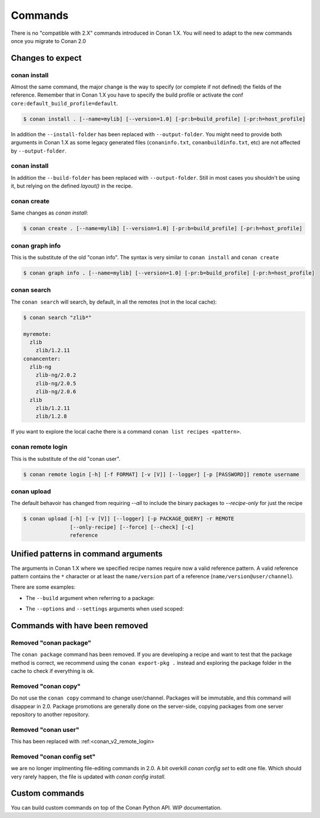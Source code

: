 
Commands
========

There is no "compatible with 2.X" commands introduced in Conan 1.X.
You will need to adapt to the new commands once you migrate to Conan 2.0


Changes to expect
-----------------


conan install
^^^^^^^^^^^^^

Almost the same command, the major change is the way to specify (or complete if not defined) the fields of the reference.
Remember that in Conan 1.X you have to specify the build profile or activate the conf ``core:default_build_profile=default``.

.. code-block:: shell

    $ conan install . [--name=mylib] [--version=1.0] [-pr:b=build_profile] [-pr:h=host_profile]

In addition the ``--install-folder`` has been replaced with ``--output-folder``. You might need to provide both arguments in Conan 1.X as some legacy generated files (``conaninfo.txt``, ``conanbuildinfo.txt``, etc) are not affected by ``--output-folder``.


conan install
^^^^^^^^^^^^^

In addition the ``--build-folder`` has been replaced with ``--output-folder``. Still in most cases you shouldn't be using it, but relying on the defined `layout()` in the recipe.


conan create
^^^^^^^^^^^^

Same changes as `conan install`:

.. code-block:: shell

    $ conan create . [--name=mylib] [--version=1.0] [-pr:b=build_profile] [-pr:h=host_profile]

.. _conan_v2_graph_info:

conan graph info
^^^^^^^^^^^^^^^^

This is the substitute of the old "conan info". The syntax is very similar to ``conan install`` and ``conan create``

.. code-block:: shell

    $ conan graph info . [--name=mylib] [--version=1.0] [-pr:b=build_profile] [-pr:h=host_profile]


conan search
^^^^^^^^^^^^

The ``conan search`` will search, by default, in all the remotes (not in the local cache):

.. code-block:: shell

    $ conan search "zlib*"

    myremote:
      zlib
        zlib/1.2.11
    conancenter:
      zlib-ng
        zlib-ng/2.0.2
        zlib-ng/2.0.5
        zlib-ng/2.0.6
      zlib
        zlib/1.2.11
        zlib/1.2.8

If you want to explore the local cache there is a command ``conan list recipes <pattern>``.


.. _conan_v2_remote_login:

conan remote login
^^^^^^^^^^^^^^^^^^

This is the substitute of the old "conan user".

.. code-block:: shell

     $ conan remote login [-h] [-f FORMAT] [-v [V]] [--logger] [-p [PASSWORD]] remote username


conan upload
^^^^^^^^^^^^

The default behavoir has changed from requiring `--all` to include the binary packages to `--recipe-only` for just the recipe 

.. code-block:: shell

     $ conan upload [-h] [-v [V]] [--logger] [-p PACKAGE_QUERY] -r REMOTE
                    [--only-recipe] [--force] [--check] [-c]
                    reference


.. _conan_v2_unified_arguments:

Unified patterns in command arguments
-------------------------------------

The arguments in Conan 1.X where we specified recipe names require now a valid reference pattern.
A valid reference pattern contains the ``*`` character or at least the ``name/version`` part of a reference
(``name/version@user/channel``).

There are some examples:

- The ``--build`` argument when referring to a package:

.. code-block:: shell
   :caption: **From:**

    conan install . --build zlib

.. code-block:: shell
   :caption: **To:**

    conan install . --build zlib*
    conan install . --build zlib/1.2.11
    conan install . --build zlib/1.*

- The ``--options`` and ``--settings`` arguments when used scoped:

.. code-block:: shell
   :caption: **From:**

    conan install . -s zlib:arch=x86 -o zlib:shared=True

.. code-block:: shell
   :caption: **To:**

    conan install . -s zlib*:arch=x86 -o zlib*:shared=True
    conan install . -s zlib/1.2.11@user/channel:arch=x86 -o zlib/1.2.11:shared=True

Commands with have been removed
-------------------------------

Removed "conan package"
^^^^^^^^^^^^^^^^^^^^^^^

The ``conan package`` command has been removed. If you are developing a recipe and want to test that the package method
is correct, we recommend using the ``conan export-pkg .`` instead and exploring the package folder in the cache to check
if everything is ok.


Removed "conan copy"
^^^^^^^^^^^^^^^^^^^^

Do not use the ``conan copy`` command to change user/channel. Packages will be immutable,
and this command will disappear in 2.0. Package promotions are generally done on the
server-side, copying packages from one server repository to another repository.


Removed "conan user"
^^^^^^^^^^^^^^^^^^^^

This has been replaced with :ref:<conan_v2_remote_login>

Removed "conan config set"
^^^^^^^^^^^^^^^^^^^^^^^^^^

we are no longer implmenting file-editing commands in 2.0. A bit overkill `conan config set` to edit one file. Which should very rarely happen,
the file is updated with `conan config install`.

Custom commands
---------------

You can build custom commands on top of the Conan Python API.
WIP documentation.
